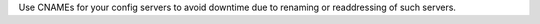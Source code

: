 Use CNAMEs for your config servers to avoid downtime due to renaming
or readdressing of such servers.

